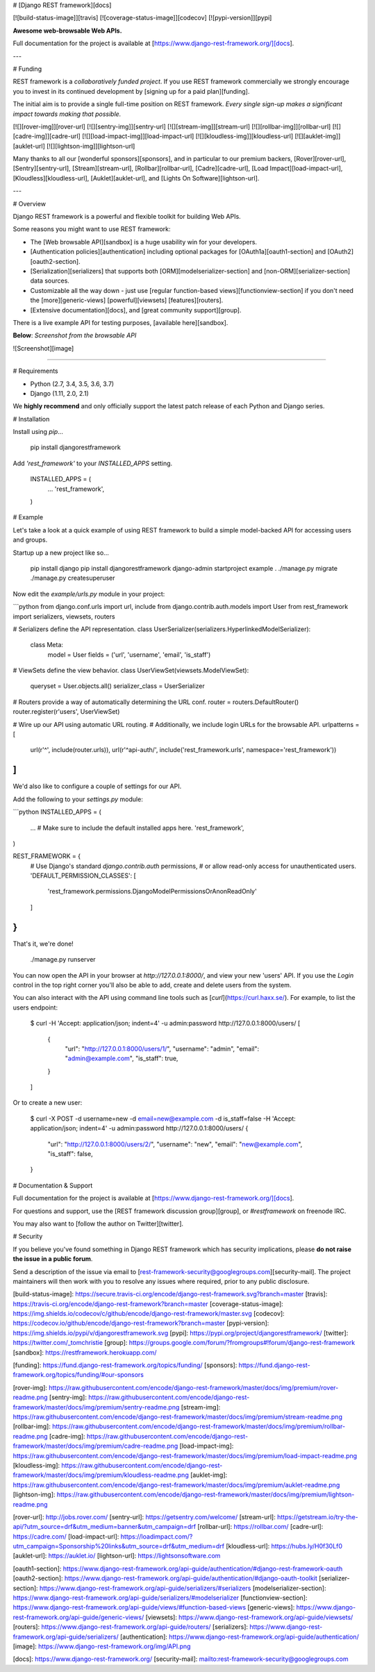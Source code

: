# [Django REST framework][docs]

[![build-status-image]][travis]
[![coverage-status-image]][codecov]
[![pypi-version]][pypi]

**Awesome web-browsable Web APIs.**

Full documentation for the project is available at [https://www.django-rest-framework.org/][docs].

---

# Funding

REST framework is a *collaboratively funded project*. If you use
REST framework commercially we strongly encourage you to invest in its
continued development by [signing up for a paid plan][funding].

The initial aim is to provide a single full-time position on REST framework.
*Every single sign-up makes a significant impact towards making that possible.*

[![][rover-img]][rover-url]
[![][sentry-img]][sentry-url]
[![][stream-img]][stream-url]
[![][rollbar-img]][rollbar-url]
[![][cadre-img]][cadre-url]
[![][load-impact-img]][load-impact-url]
[![][kloudless-img]][kloudless-url]
[![][auklet-img]][auklet-url]
[![][lightson-img]][lightson-url]

Many thanks to all our [wonderful sponsors][sponsors], and in particular to our premium backers, [Rover][rover-url], [Sentry][sentry-url], [Stream][stream-url], [Rollbar][rollbar-url], [Cadre][cadre-url], [Load Impact][load-impact-url], [Kloudless][kloudless-url], [Auklet][auklet-url], and [Lights On Software][lightson-url].

---

# Overview

Django REST framework is a powerful and flexible toolkit for building Web APIs.

Some reasons you might want to use REST framework:

* The [Web browsable API][sandbox] is a huge usability win for your developers.
* [Authentication policies][authentication] including optional packages for [OAuth1a][oauth1-section] and [OAuth2][oauth2-section].
* [Serialization][serializers] that supports both [ORM][modelserializer-section] and [non-ORM][serializer-section] data sources.
* Customizable all the way down - just use [regular function-based views][functionview-section] if you don't need the [more][generic-views] [powerful][viewsets] [features][routers].
* [Extensive documentation][docs], and [great community support][group].

There is a live example API for testing purposes, [available here][sandbox].

**Below**: *Screenshot from the browsable API*

![Screenshot][image]

----

# Requirements

* Python (2.7, 3.4, 3.5, 3.6, 3.7)
* Django (1.11, 2.0, 2.1)

We **highly recommend** and only officially support the latest patch release of
each Python and Django series.

# Installation

Install using `pip`...

    pip install djangorestframework

Add `'rest_framework'` to your `INSTALLED_APPS` setting.

    INSTALLED_APPS = (
        ...
        'rest_framework',
    )

# Example

Let's take a look at a quick example of using REST framework to build a simple model-backed API for accessing users and groups.

Startup up a new project like so...

    pip install django
    pip install djangorestframework
    django-admin startproject example .
    ./manage.py migrate
    ./manage.py createsuperuser


Now edit the `example/urls.py` module in your project:

```python
from django.conf.urls import url, include
from django.contrib.auth.models import User
from rest_framework import serializers, viewsets, routers

# Serializers define the API representation.
class UserSerializer(serializers.HyperlinkedModelSerializer):
    class Meta:
        model = User
        fields = ('url', 'username', 'email', 'is_staff')


# ViewSets define the view behavior.
class UserViewSet(viewsets.ModelViewSet):
    queryset = User.objects.all()
    serializer_class = UserSerializer


# Routers provide a way of automatically determining the URL conf.
router = routers.DefaultRouter()
router.register(r'users', UserViewSet)


# Wire up our API using automatic URL routing.
# Additionally, we include login URLs for the browsable API.
urlpatterns = [
    url(r'^', include(router.urls)),
    url(r'^api-auth/', include('rest_framework.urls', namespace='rest_framework'))
]
```

We'd also like to configure a couple of settings for our API.

Add the following to your `settings.py` module:

```python
INSTALLED_APPS = (
    ...  # Make sure to include the default installed apps here.
    'rest_framework',
)

REST_FRAMEWORK = {
    # Use Django's standard `django.contrib.auth` permissions,
    # or allow read-only access for unauthenticated users.
    'DEFAULT_PERMISSION_CLASSES': [
        'rest_framework.permissions.DjangoModelPermissionsOrAnonReadOnly'
    ]
}
```

That's it, we're done!

    ./manage.py runserver

You can now open the API in your browser at `http://127.0.0.1:8000/`, and view your new 'users' API. If you use the `Login` control in the top right corner you'll also be able to add, create and delete users from the system.

You can also interact with the API using command line tools such as [`curl`](https://curl.haxx.se/). For example, to list the users endpoint:

    $ curl -H 'Accept: application/json; indent=4' -u admin:password http://127.0.0.1:8000/users/
    [
        {
            "url": "http://127.0.0.1:8000/users/1/",
            "username": "admin",
            "email": "admin@example.com",
            "is_staff": true,
        }
    ]

Or to create a new user:

    $ curl -X POST -d username=new -d email=new@example.com -d is_staff=false -H 'Accept: application/json; indent=4' -u admin:password http://127.0.0.1:8000/users/
    {
        "url": "http://127.0.0.1:8000/users/2/",
        "username": "new",
        "email": "new@example.com",
        "is_staff": false,
    }

# Documentation & Support

Full documentation for the project is available at [https://www.django-rest-framework.org/][docs].

For questions and support, use the [REST framework discussion group][group], or `#restframework` on freenode IRC.

You may also want to [follow the author on Twitter][twitter].

# Security

If you believe you've found something in Django REST framework which has security implications, please **do not raise the issue in a public forum**.

Send a description of the issue via email to [rest-framework-security@googlegroups.com][security-mail].  The project maintainers will then work with you to resolve any issues where required, prior to any public disclosure.

[build-status-image]: https://secure.travis-ci.org/encode/django-rest-framework.svg?branch=master
[travis]: https://travis-ci.org/encode/django-rest-framework?branch=master
[coverage-status-image]: https://img.shields.io/codecov/c/github/encode/django-rest-framework/master.svg
[codecov]: https://codecov.io/github/encode/django-rest-framework?branch=master
[pypi-version]: https://img.shields.io/pypi/v/djangorestframework.svg
[pypi]: https://pypi.org/project/djangorestframework/
[twitter]: https://twitter.com/_tomchristie
[group]: https://groups.google.com/forum/?fromgroups#!forum/django-rest-framework
[sandbox]: https://restframework.herokuapp.com/

[funding]: https://fund.django-rest-framework.org/topics/funding/
[sponsors]: https://fund.django-rest-framework.org/topics/funding/#our-sponsors

[rover-img]: https://raw.githubusercontent.com/encode/django-rest-framework/master/docs/img/premium/rover-readme.png
[sentry-img]: https://raw.githubusercontent.com/encode/django-rest-framework/master/docs/img/premium/sentry-readme.png
[stream-img]: https://raw.githubusercontent.com/encode/django-rest-framework/master/docs/img/premium/stream-readme.png
[rollbar-img]: https://raw.githubusercontent.com/encode/django-rest-framework/master/docs/img/premium/rollbar-readme.png
[cadre-img]: https://raw.githubusercontent.com/encode/django-rest-framework/master/docs/img/premium/cadre-readme.png
[load-impact-img]: https://raw.githubusercontent.com/encode/django-rest-framework/master/docs/img/premium/load-impact-readme.png
[kloudless-img]: https://raw.githubusercontent.com/encode/django-rest-framework/master/docs/img/premium/kloudless-readme.png
[auklet-img]: https://raw.githubusercontent.com/encode/django-rest-framework/master/docs/img/premium/auklet-readme.png
[lightson-img]: https://raw.githubusercontent.com/encode/django-rest-framework/master/docs/img/premium/lightson-readme.png

[rover-url]: http://jobs.rover.com/
[sentry-url]: https://getsentry.com/welcome/
[stream-url]: https://getstream.io/try-the-api/?utm_source=drf&utm_medium=banner&utm_campaign=drf
[rollbar-url]: https://rollbar.com/
[cadre-url]: https://cadre.com/
[load-impact-url]: https://loadimpact.com/?utm_campaign=Sponsorship%20links&utm_source=drf&utm_medium=drf
[kloudless-url]: https://hubs.ly/H0f30Lf0
[auklet-url]: https://auklet.io/
[lightson-url]: https://lightsonsoftware.com

[oauth1-section]: https://www.django-rest-framework.org/api-guide/authentication/#django-rest-framework-oauth
[oauth2-section]: https://www.django-rest-framework.org/api-guide/authentication/#django-oauth-toolkit
[serializer-section]: https://www.django-rest-framework.org/api-guide/serializers/#serializers
[modelserializer-section]: https://www.django-rest-framework.org/api-guide/serializers/#modelserializer
[functionview-section]: https://www.django-rest-framework.org/api-guide/views/#function-based-views
[generic-views]: https://www.django-rest-framework.org/api-guide/generic-views/
[viewsets]: https://www.django-rest-framework.org/api-guide/viewsets/
[routers]: https://www.django-rest-framework.org/api-guide/routers/
[serializers]: https://www.django-rest-framework.org/api-guide/serializers/
[authentication]: https://www.django-rest-framework.org/api-guide/authentication/
[image]: https://www.django-rest-framework.org/img/API.png

[docs]: https://www.django-rest-framework.org/
[security-mail]: mailto:rest-framework-security@googlegroups.com


